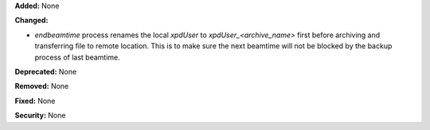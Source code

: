 **Added:** None

**Changed:**

* `endbeamtime` process renames the local `xpdUser` to
  `xpdUser_<archive_name>` first before archiving and transferring 
  file to remote location. This is to make sure the next beamtime 
  will not be blocked by the backup process of last beamtime.

**Deprecated:** None

**Removed:** None

**Fixed:** None

**Security:** None
